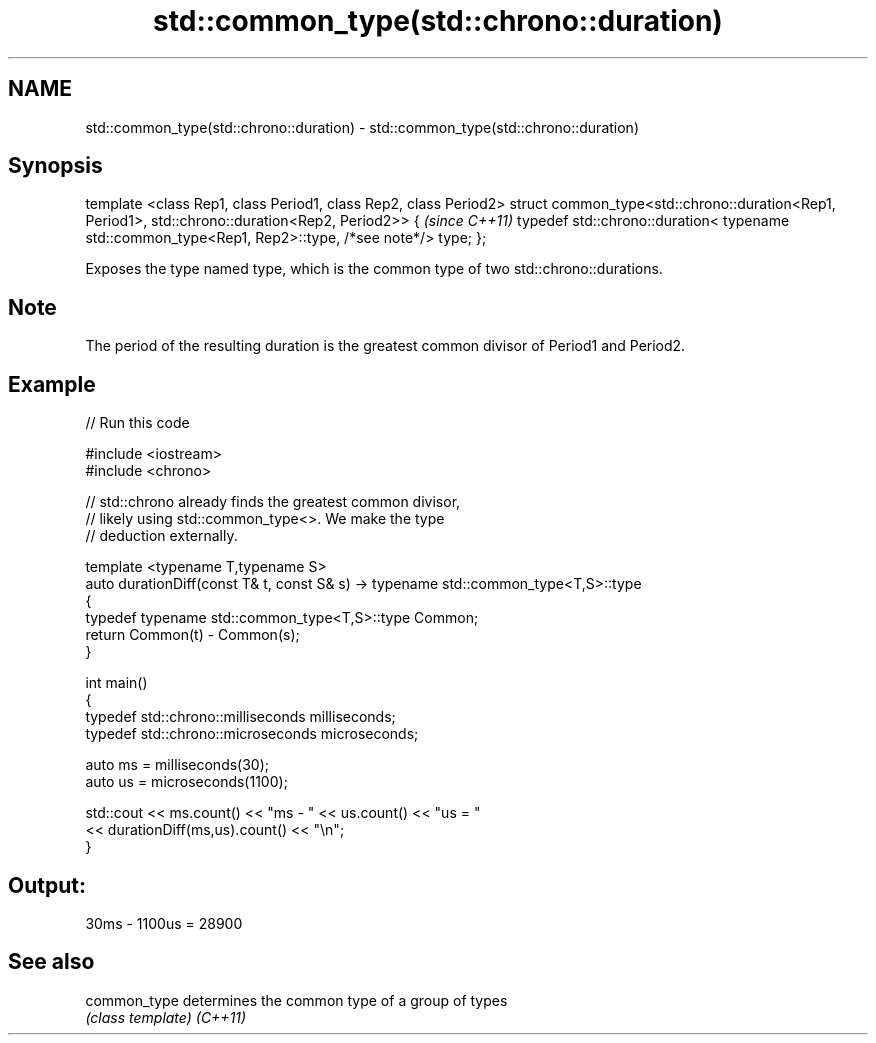 .TH std::common_type(std::chrono::duration) 3 "2020.03.24" "http://cppreference.com" "C++ Standard Libary"
.SH NAME
std::common_type(std::chrono::duration) \- std::common_type(std::chrono::duration)

.SH Synopsis

template <class Rep1, class Period1, class Rep2, class Period2>
struct common_type<std::chrono::duration<Rep1, Period1>,
std::chrono::duration<Rep2, Period2>> {                           \fI(since C++11)\fP
typedef std::chrono::duration<
typename std::common_type<Rep1, Rep2>::type, /*see note*/> type;
};

Exposes the type named type, which is the common type of two std::chrono::durations.

.SH Note

The period of the resulting duration is the greatest common divisor of Period1 and Period2.

.SH Example


// Run this code

  #include <iostream>
  #include <chrono>

  // std::chrono already finds the greatest common divisor,
  // likely using std::common_type<>. We make the type
  // deduction externally.

  template <typename T,typename S>
  auto durationDiff(const T& t, const S& s)  -> typename std::common_type<T,S>::type
  {
      typedef typename std::common_type<T,S>::type Common;
      return Common(t) - Common(s);
  }


  int main()
  {
      typedef std::chrono::milliseconds milliseconds;
      typedef std::chrono::microseconds microseconds;

      auto ms = milliseconds(30);
      auto us = microseconds(1100);

      std::cout << ms.count() << "ms - " << us.count() << "us = "
                << durationDiff(ms,us).count() <<  "\\n";
  }

.SH Output:

  30ms - 1100us = 28900


.SH See also



common_type determines the common type of a group of types
            \fI(class template)\fP
\fI(C++11)\fP




